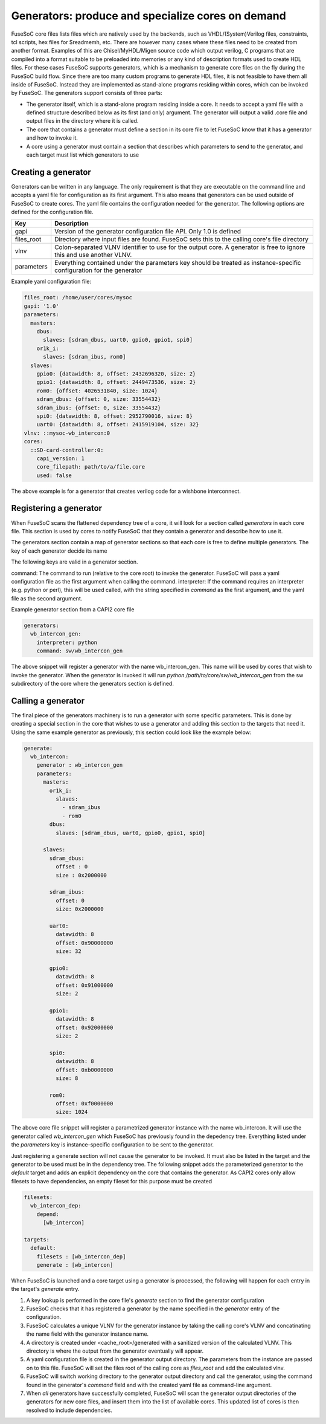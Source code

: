 .. _ug_build_system_generators:

Generators: produce and specialize cores on demand
==================================================

.. todo::

   This section was taken from older documentation and needs to be adjusted in style and content for the refactored user guide.

FuseSoC core files lists files which are natively used by the backends, such as VHDL/(System)Verilog files, constraints, tcl scripts, hex files for $readmemh, etc. There are however many cases where these files need to be created from another format. Examples of this are Chisel/MyHDL/Migen source code which output verilog, C programs that are compiled into a format suitable to be preloaded into memories or any kind of description formats used to create HDL files. For these cases FuseSoC supports generators, which is a mechanism to generate core files on the fly during the FuseSoC build flow. Since there are too many custom programs to generate HDL files, it is not feasible to have them all inside of FuseSoC. Instead they are implemented as stand-alone programs residing within cores, which can be invoked by FuseSoC. The generators support consists of three parts:

* The generator itself, which is a stand-alone program residing inside a core. It needs to accept a yaml file with a defined structure described below as its first (and only) argument. The generator will output a valid .core file and output files in the directory where it is called.

* The core that contains a generator must define a section in its core file to let FuseSoC know that it has a generator and how to invoke it.

* A core using a generator must contain a section that describes which parameters to send to the generator, and each target must list which generators to use

Creating a generator
--------------------

Generators can be written in any language. The only requirement is that they are executable on the command line and accepts a yaml file for configuration as its first argument. This also means that generators can be used outside of FuseSoC to create cores. The yaml file contains the configuration needed for the generator. The following options are defined for the configuration file.

========== ===========
Key        Description
========== ===========
gapi       Version of the generator configuration file API. Only 1.0 is defined
files_root Directory where input files are found. FuseSoC sets this to the calling core's file directory
vlnv       Colon-separated VLNV identifier to use for the output core. A generator is free to ignore this and use another VLNV.
parameters Everything contained under the parameters key should be treated as instance-specific configuration for the generator
========== ===========

Example yaml configuration file:

.. code:: yaml

    files_root: /home/user/cores/mysoc
    gapi: '1.0'
    parameters:
      masters:
        dbus:
          slaves: [sdram_dbus, uart0, gpio0, gpio1, spi0]
        or1k_i:
          slaves: [sdram_ibus, rom0]
      slaves:
        gpio0: {datawidth: 8, offset: 2432696320, size: 2}
        gpio1: {datawidth: 8, offset: 2449473536, size: 2}
        rom0: {offset: 4026531840, size: 1024}
        sdram_dbus: {offset: 0, size: 33554432}
        sdram_ibus: {offset: 0, size: 33554432}
        spi0: {datawidth: 8, offset: 2952790016, size: 8}
        uart0: {datawidth: 8, offset: 2415919104, size: 32}
    vlnv: ::mysoc-wb_intercon:0
    cores:
      ::SD-card-controller:0:
        capi_version: 1
        core_filepath: path/to/a/file.core
        used: false



The above example is for a generator that creates verilog code for a wishbone interconnect.

Registering a generator
-----------------------

When FuseSoC scans the flattened dependency tree of a core, it will look for a section called `generators` in each core file. This section is used by cores to notify FuseSoC that they contain a generator and describe how to use it.

The generators section contain a map of generator sections so that each core is free to define multiple generators. The key of each generator decide its name

The following keys are valid in a generator section.

command: The command to run (relative to the core root) to invoke the generator. FuseSoC will pass a yaml configuration file as the first argument when calling the command.
interpreter: If the command requires an interpreter (e.g. python or perl), this will be used called, with the string specified in `command` as the first argument, and the yaml file as the second argument.

Example generator section from a CAPI2 core file

.. code:: yaml

    generators:
      wb_intercon_gen:
        interpreter: python
        command: sw/wb_intercon_gen

The above snippet will register a generator with the name wb_intercon_gen. This name will be used by cores that wish to invoke the generator. When the generator is invoked it will run `python /path/to/core/sw/wb_intercon_gen` from the sw subdirectory of the core where the generators section is defined.

Calling a generator
-------------------

The final piece of the generators machinery is to run a generator with some specific parameters. This is done by creating a special section in the core that wishes to use a generator and adding this section to the targets that need it. Using the same example generator as previously, this section could look like the example below:

.. code:: yaml

    generate:
      wb_intercon:
        generator : wb_intercon_gen
        parameters:
          masters:
            or1k_i:
              slaves:
                - sdram_ibus
                - rom0
            dbus:
              slaves: [sdram_dbus, uart0, gpio0, gpio1, spi0]

          slaves:
            sdram_dbus:
              offset : 0
              size : 0x2000000

            sdram_ibus:
              offset: 0
              size: 0x2000000

            uart0:
              datawidth: 8
              offset: 0x90000000
              size: 32

            gpio0:
              datawidth: 8
              offset: 0x91000000
              size: 2

            gpio1:
              datawidth: 8
              offset: 0x92000000
              size: 2

            spi0:
              datawidth: 8
              offset: 0xb0000000
              size: 8

            rom0:
              offset: 0xf0000000
              size: 1024

The above core file snippet will register a parametrized generator instance with the name wb_intercon. It will use the generator called `wb_intercon_gen` which FuseSoC has previously found in the depedency tree. Everything listed under the `parameters` key is instance-specific configuration to be sent to the generator.

Just registering a generate section will not cause the generator to be invoked. It must also be listed in the target and the generator to be used must be in the dependency tree. The following snippet adds the parameterized generator to the `default` target and adds an explicit dependency on the core that contains the generator. As CAPI2 cores only allow filesets to have dependencies, an empty fileset for this purpose must be created

.. code:: yaml

    filesets:
      wb_intercon_dep:
        depend:
          [wb_intercon]

    targets:
      default:
        filesets : [wb_intercon_dep]
        generate : [wb_intercon]

When FuseSoC is launched and a core target using a generator is processed, the following will happen for each entry in the target's `generate` entry.

1. A key lookup is performed in the core file's `generate` section to find the generator configuration
2. FuseSoC checks that it has registered a generator by the name specified in the `generator` entry of the configuration.
3. FuseSoC calculates a unique VLNV for the generator instance by taking the calling core's VLNV and concatinating the name field with the generator instance name.
4. A directory is created under <cache_root>/generated with a sanitized version of the calculated VLNV. This directory is where the output from the generator eventually will appear.
5. A yaml configuration file is created in the generator output directory. The parameters from the instance are passed on to this file. FuseSoC will set the files root of the calling core as `files_root` and add the calculated vlnv.
6. FuseSoC will switch working directory to the generator output directory and call the generator, using the command found in the generator's `command` field and with the created yaml file as command-line argument.
7. When *all* generators have successfully completed, FuseSoC will scan the generator output directories of the generators for new core files, and insert them into the list of available cores. This updated list of cores is then resolved to include dependencies.
